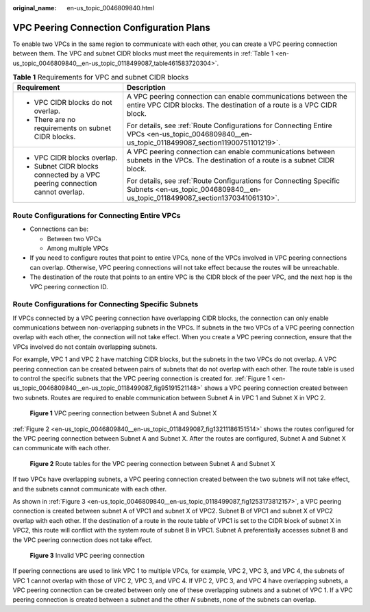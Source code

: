 :original_name: en-us_topic_0046809840.html

.. _en-us_topic_0046809840:

VPC Peering Connection Configuration Plans
==========================================

To enable two VPCs in the same region to communicate with each other, you can create a VPC peering connection between them. The VPC and subnet CIDR blocks must meet the requirements in :ref:`Table 1 <en-us_topic_0046809840__en-us_topic_0118499087_table461583720304>`.

.. _en-us_topic_0046809840__en-us_topic_0118499087_table461583720304:

.. table:: **Table 1** Requirements for VPC and subnet CIDR blocks

   +-----------------------------------------------------------------------------+-----------------------------------------------------------------------------------------------------------------------------------------------------+
   | Requirement                                                                 | Description                                                                                                                                         |
   +=============================================================================+=====================================================================================================================================================+
   | -  VPC CIDR blocks do not overlap.                                          | A VPC peering connection can enable communications between the entire VPC CIDR blocks. The destination of a route is a VPC CIDR block.              |
   | -  There are no requirements on subnet CIDR blocks.                         |                                                                                                                                                     |
   |                                                                             | For details, see :ref:`Route Configurations for Connecting Entire VPCs <en-us_topic_0046809840__en-us_topic_0118499087_section11900751101219>`.     |
   +-----------------------------------------------------------------------------+-----------------------------------------------------------------------------------------------------------------------------------------------------+
   | -  VPC CIDR blocks overlap.                                                 | A VPC peering connection can enable communications between subnets in the VPCs. The destination of a route is a subnet CIDR block.                  |
   | -  Subnet CIDR blocks connected by a VPC peering connection cannot overlap. |                                                                                                                                                     |
   |                                                                             | For details, see :ref:`Route Configurations for Connecting Specific Subnets <en-us_topic_0046809840__en-us_topic_0118499087_section1370341061310>`. |
   +-----------------------------------------------------------------------------+-----------------------------------------------------------------------------------------------------------------------------------------------------+

.. _en-us_topic_0046809840__en-us_topic_0118499087_section11900751101219:

Route Configurations for Connecting Entire VPCs
-----------------------------------------------

-  Connections can be:

   -  Between two VPCs
   -  Among multiple VPCs

-  If you need to configure routes that point to entire VPCs, none of the VPCs involved in VPC peering connections can overlap. Otherwise, VPC peering connections will not take effect because the routes will be unreachable.
-  The destination of the route that points to an entire VPC is the CIDR block of the peer VPC, and the next hop is the VPC peering connection ID.

.. _en-us_topic_0046809840__en-us_topic_0118499087_section1370341061310:

Route Configurations for Connecting Specific Subnets
----------------------------------------------------

If VPCs connected by a VPC peering connection have overlapping CIDR blocks, the connection can only enable communications between non-overlapping subnets in the VPCs. If subnets in the two VPCs of a VPC peering connection overlap with each other, the connection will not take effect. When you create a VPC peering connection, ensure that the VPCs involved do not contain overlapping subnets.

For example, VPC 1 and VPC 2 have matching CIDR blocks, but the subnets in the two VPCs do not overlap. A VPC peering connection can be created between pairs of subnets that do not overlap with each other. The route table is used to control the specific subnets that the VPC peering connection is created for. :ref:`Figure 1 <en-us_topic_0046809840__en-us_topic_0118499087_fig95191521148>` shows a VPC peering connection created between two subnets. Routes are required to enable communication between Subnet A in VPC 1 and Subnet X in VPC 2.

.. _en-us_topic_0046809840__en-us_topic_0118499087_fig95191521148:

.. figure:: /_static/images/en-us_image_0194358487.png
   :alt: **Figure 1** VPC peering connection between Subnet A and Subnet X

   **Figure 1** VPC peering connection between Subnet A and Subnet X

:ref:`Figure 2 <en-us_topic_0046809840__en-us_topic_0118499087_fig13211186151514>` shows the routes configured for the VPC peering connection between Subnet A and Subnet X. After the routes are configured, Subnet A and Subnet X can communicate with each other.

.. _en-us_topic_0046809840__en-us_topic_0118499087_fig13211186151514:

.. figure:: /_static/images/en-us_image_0194358495.png
   :alt: **Figure 2** Route tables for the VPC peering connection between Subnet A and Subnet X

   **Figure 2** Route tables for the VPC peering connection between Subnet A and Subnet X

If two VPCs have overlapping subnets, a VPC peering connection created between the two subnets will not take effect, and the subnets cannot communicate with each other.

As shown in :ref:`Figure 3 <en-us_topic_0046809840__en-us_topic_0118499087_fig1253173812157>`, a VPC peering connection is created between subnet A of VPC1 and subnet X of VPC2. Subnet B of VPC1 and subnet X of VPC2 overlap with each other. If the destination of a route in the route table of VPC1 is set to the CIDR block of subnet X in VPC2, this route will conflict with the system route of subnet B in VPC1. Subnet A preferentially accesses subnet B and the VPC peering connection does not take effect.

.. _en-us_topic_0046809840__en-us_topic_0118499087_fig1253173812157:

.. figure:: /_static/images/en-us_image_0194358504.png
   :alt: **Figure 3** Invalid VPC peering connection

   **Figure 3** Invalid VPC peering connection

If peering connections are used to link VPC 1 to multiple VPCs, for example, VPC 2, VPC 3, and VPC 4, the subnets of VPC 1 cannot overlap with those of VPC 2, VPC 3, and VPC 4. If VPC 2, VPC 3, and VPC 4 have overlapping subnets, a VPC peering connection can be created between only one of these overlapping subnets and a subnet of VPC 1. If a VPC peering connection is created between a subnet and the other *N* subnets, none of the subnets can overlap.
